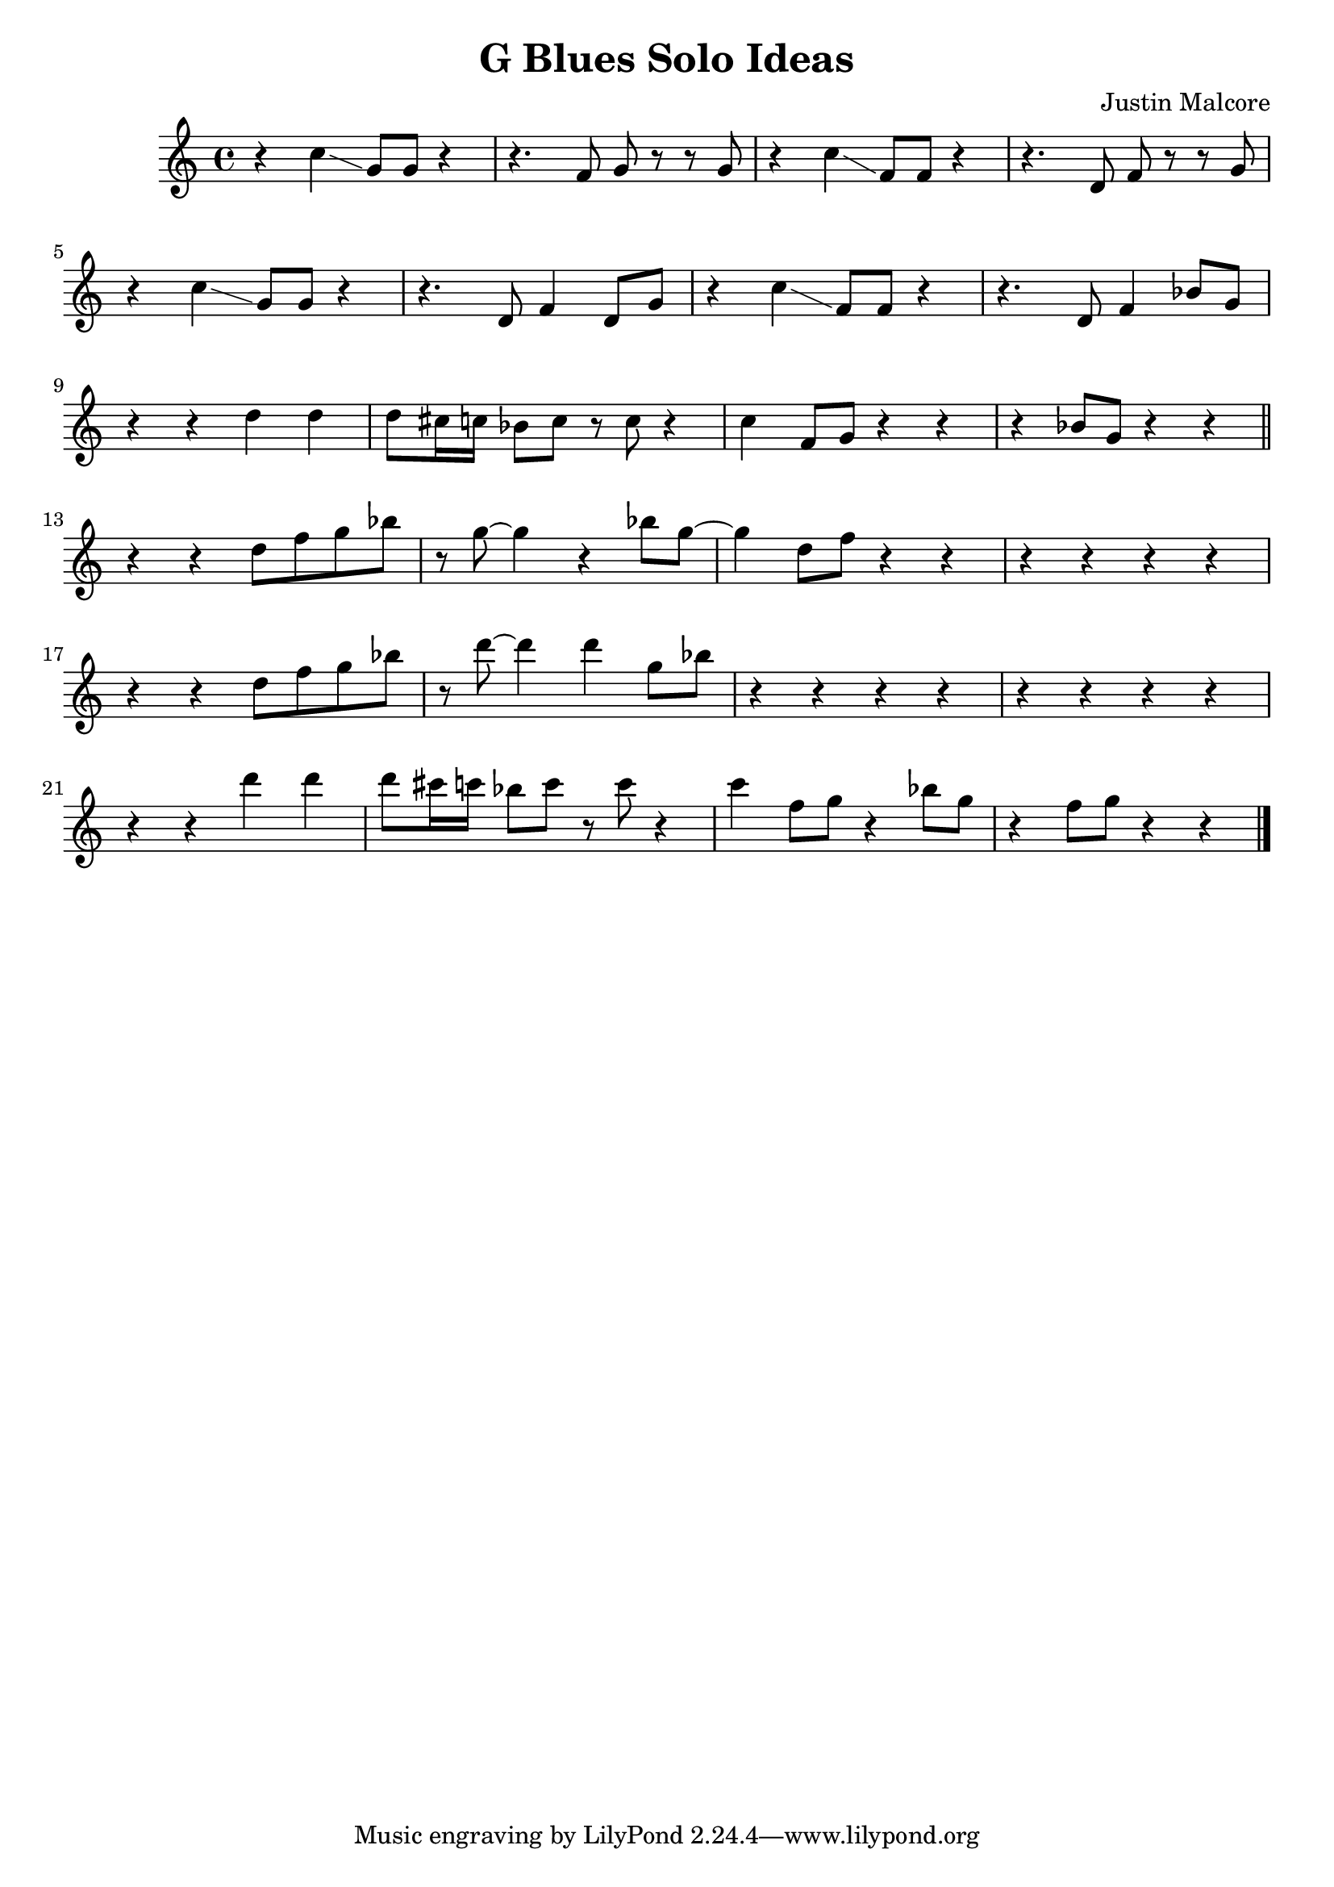 \version "2.24.3"

\header {
  title = "G Blues Solo Ideas"
  composer = "Justin Malcore"
}

\score {
  \relative c' {
    r4 c'4\glissando g8 g8 r4 r4. f8 g8 r8 r8 g8 r4 c4\glissando f,8 f8 r4 r4. d8 f8 r8 r8 g8 \break
    r4 c4\glissando g8 g8 r4 r4. d8 f4 d8 g8 r4 c4\glissando f,8 f8 r4 r4. d8 f4 bes8 g8 \break
    r4 r4 d'4 d4 d8 cis16 c16 bes8 c8 r8 c8 r4 c4 f,8 g8 r4 r4 r4 bes8 g8 r4 r4 \bar "||" \break
    r4 r4 d'8 f g bes r8 g8~ 4 r4 bes8 g8~ 4 d8 f r4 r4 r4 r4 r4 r4\break
    r4 r4 d8 f g bes r8 d8~ 4 d4 g,8 bes8 r4 r4 r4 r4 r4 r4 r4 r4\break
    r4 r4 d4 d4 d8 cis16 c16 bes8 c8 r8 c8 r4 c4 f,8 g8 r4 bes8 g8 r4 f8 g8 r4 r4 \bar "|."
  }

  \layout {}
  \midi {}
}